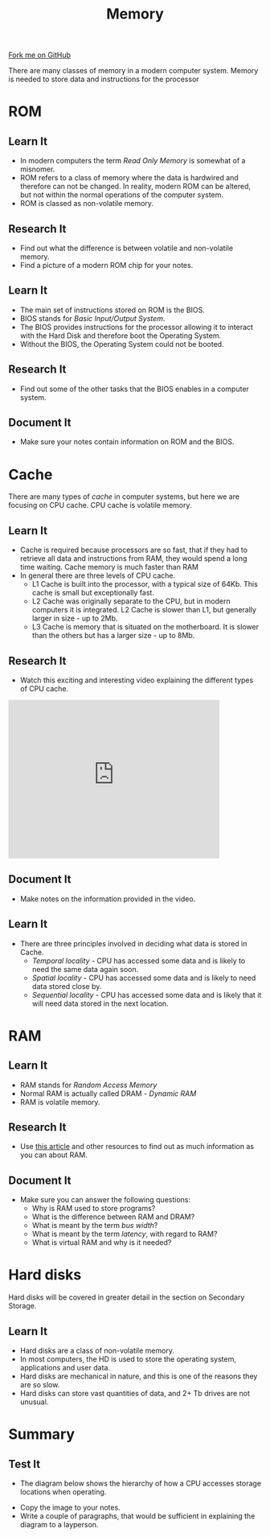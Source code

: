 #+STARTUP:indent
#+HTML_HEAD: <link rel="stylesheet" type="text/css" href="css/styles.css"/>
#+HTML_HEAD_EXTRA: <link href='http://fonts.googleapis.com/css?family=Ubuntu+Mono|Ubuntu' rel='stylesheet' type='text/css'>
#+OPTIONS: f:nil author:nil num:1 creator:nil timestamp:nil 
#+TITLE: Memory
#+AUTHOR: Marc Scott

#+BEGIN_HTML
<div class=ribbon>
<a href="https://github.com/MarcScott/GCSE-CS">Fork me on GitHub</a>
</div>
#+END_HTML
There are many classes of memory in a modern computer system.
Memory is needed to store data and instructions for the processor
* COMMENT Use as a template
:PROPERTIES:
:HTML_CONTAINER_CLASS: activity
:END:
** Learn It
:PROPERTIES:
:HTML_CONTAINER_CLASS: learn
:END:

** Research It
:PROPERTIES:
:HTML_CONTAINER_CLASS: research
:END:

** Design It
:PROPERTIES:
:HTML_CONTAINER_CLASS: design
:END:

** Build It
:PROPERTIES:
:HTML_CONTAINER_CLASS: build
:END:

** Test It
:PROPERTIES:
:HTML_CONTAINER_CLASS: test
:END:

** Run It
:PROPERTIES:
:HTML_CONTAINER_CLASS: run
:END:

** Document It
:PROPERTIES:
:HTML_CONTAINER_CLASS: document
:END:

** Code It
:PROPERTIES:
:HTML_CONTAINER_CLASS: code
:END:

** Program It
:PROPERTIES:
:HTML_CONTAINER_CLASS: program
:END:

** Try It
:PROPERTIES:
:HTML_CONTAINER_CLASS: try
:END:

** Badge It
:PROPERTIES:
:HTML_CONTAINER_CLASS: badge
:END:

** Save It
:PROPERTIES:
:HTML_CONTAINER_CLASS: save
:END:
* ROM
:PROPERTIES:
:HTML_CONTAINER_CLASS: activity
:END:
** Learn It
:PROPERTIES:
:HTML_CONTAINER_CLASS: learn
:END:
- In modern computers the term /Read Only Memory/ is somewhat of a misnomer.
- ROM refers to a class of memory where the data is hardwired and therefore can not be changed. In reality, modern ROM can be altered, but not within the normal operations of the computer system.
- ROM is classed as non-volatile memory.
** Research It
:PROPERTIES:
:HTML_CONTAINER_CLASS: research
:END:
- Find out what the difference is between volatile and non-volatile memory.
- Find a picture of a modern ROM chip for your notes.
** Learn It
:PROPERTIES:
:HTML_CONTAINER_CLASS: learn
:END:
- The main set of instructions stored on ROM is the BIOS.
- BIOS stands for /Basic Input/Output System/.
- The BIOS provides instructions for the processor allowing it to interact with the Hard Disk and therefore boot the Operating System.
- Without the BIOS, the Operating System could not be booted.
** Research It
:PROPERTIES:
:HTML_CONTAINER_CLASS: research
:END:
- Find out some of the other tasks that the BIOS enables in a computer system.
** Document It
:PROPERTIES:
:HTML_CONTAINER_CLASS: document
:END:
- Make sure your notes contain information on ROM and the BIOS.
* Cache
There are many types of /cache/ in computer systems, but here we are focusing on CPU cache.
CPU cache is volatile memory.
:PROPERTIES:
:HTML_CONTAINER_CLASS: activity
:END:
** Learn It
:PROPERTIES:
:HTML_CONTAINER_CLASS: learn
:END:
- Cache is required because processors are so fast, that if they had to retrieve all data and instructions from RAM, they would spend a long time waiting. Cache memory is much faster than RAM
- In general there are three levels of CPU cache.
  - L1 Cache is built into the processor, with a typical size of 64Kb. This cache is small but exceptionally fast.
  - L2 Cache was originally separate to the CPU, but in modern computers it is integrated. L2 Cache is slower than L1, but generally larger in size - up to 2Mb.
  - L3 Cache is memory that is situated on the motherboard. It is slower than the others but has a larger size - up to 8Mb.
** Research It
:PROPERTIES:
:HTML_CONTAINER_CLASS: research
:END:

- Watch this exciting and interesting video explaining the different types of CPU cache.
#+BEGIN_HTML
<iframe width="420" height="315" src="https://www.youtube.com/embed/PIXJM6fCG30" frameborder="0" allowfullscreen></iframe>
#+END_HTML
** Document It
:PROPERTIES:
:HTML_CONTAINER_CLASS: document
:END:
- Make notes on the information provided in the video.
** Learn It
:PROPERTIES:
:HTML_CONTAINER_CLASS: learn
:END:
- There are three principles involved in deciding what data is stored in Cache.
  - /Temporal locality/ - CPU has accessed some data and is likely to need the same data again soon.
  - /Spatial locality/ - CPU has accessed some data and is likely to need data stored close by.
  - /Sequential locality/ - CPU has accessed some data and is likely that it will need data stored in the next location.
* RAM
:PROPERTIES:
:HTML_CONTAINER_CLASS: activity
:END:
[[file:img/RAM.jpg]]
** Learn It
:PROPERTIES:
:HTML_CONTAINER_CLASS: learn
:END:

- RAM stands for /Random Access Memory/
- Normal RAM is actually called DRAM - /Dynamic RAM/
- RAM is volatile memory.
** Research It
:PROPERTIES:
:HTML_CONTAINER_CLASS: research
:END:
- Use [[http://computer.howstuffworks.com/ram.htm][this article]] and other resources to find out as much information as you can about RAM.
** Document It
:PROPERTIES:
:HTML_CONTAINER_CLASS: document
:END:

- Make sure you can answer the following questions:
  - Why is RAM used to store programs?
  - What is the difference between RAM and DRAM?
  - What is meant by the term /bus width/?
  - What is meant by the term /latency/, with regard to RAM?
  - What is virtual RAM and why is it needed?
* Hard disks
:PROPERTIES:
:HTML_CONTAINER_CLASS: activity
:END:
Hard disks will be covered in greater detail in the section on Secondary Storage.
** Learn It
:PROPERTIES:
:HTML_CONTAINER_CLASS: learn
:END:
- Hard disks are a class of non-volatile memory.
- In most computers, the HD is used to store the operating system, applications and user data.
- Hard disks are mechanical in nature, and this is one of the reasons they are so slow.
- Hard disks can store vast quantities of data, and 2+ Tb drives are not unusual.
* Summary
:PROPERTIES:
:HTML_CONTAINER_CLASS: activity
:END:
** Test It
:PROPERTIES:
:HTML_CONTAINER_CLASS: test
:END:
- The diagram below shows the hierarchy of how a CPU accesses storage locations when operating.
[[file:img/computer-memory-pyramid.gif]]
- Copy the image to your notes.
- Write a couple of paragraphs, that would be sufficient in explaining the diagram to a layperson.
